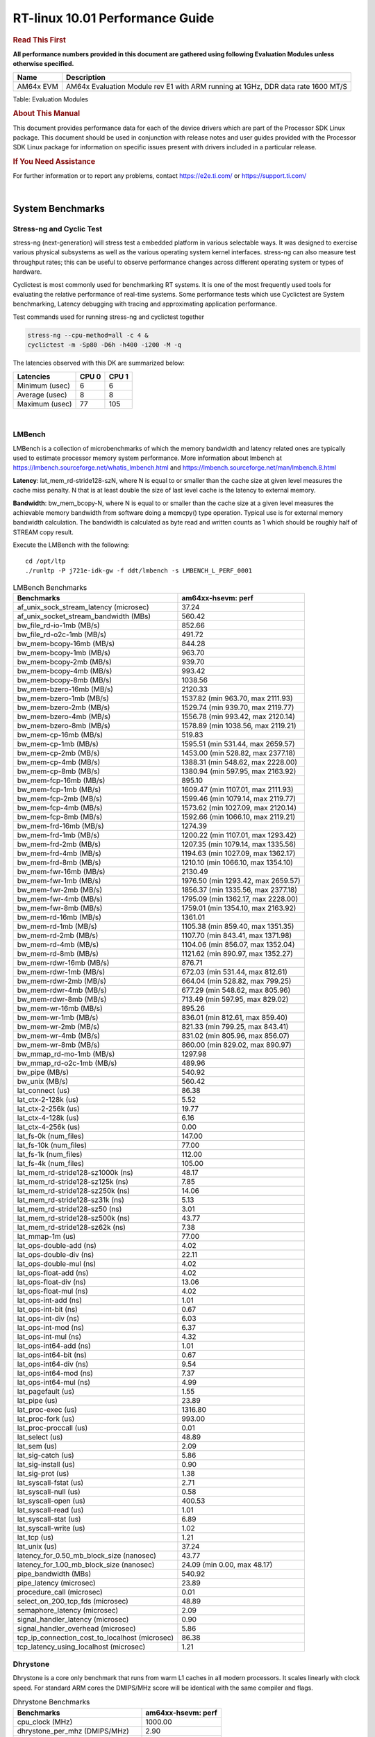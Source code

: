 ======================================
 RT-linux 10.01 Performance Guide
======================================

.. rubric::  **Read This First**
   :name: read-this-first-rt-kernel-perf-guide

**All performance numbers provided in this document are gathered using
following Evaluation Modules unless otherwise specified.**

+----------------+---------------------------------------------------------------------------------------------------------------------+
| Name           | Description                                                                                                         |
+================+=====================================================================================================================+
| AM64x EVM      | AM64x Evaluation Module rev E1 with ARM running at 1GHz, DDR data rate 1600 MT/S                                    |
+----------------+---------------------------------------------------------------------------------------------------------------------+

Table:  Evaluation Modules

.. rubric::  About This Manual
   :name: about-this-manual-rt-kernel-perf-guide

This document provides performance data for each of the device drivers
which are part of the Processor SDK Linux package. This document should be
used in conjunction with release notes and user guides provided with the
Processor SDK Linux package for information on specific issues present
with drivers included in a particular release.

.. rubric::  If You Need Assistance
   :name: if-you-need-assistance-rt-kernel-perf-guide

For further information or to report any problems, contact
https://e2e.ti.com/ or https://support.ti.com/

|

System Benchmarks
-------------------------

Stress-ng and Cyclic Test
^^^^^^^^^^^^^^^^^^^^^^^^^

.. _RT-linux-performance:

stress-ng (next-generation) will stress test a embedded platform in various selectable ways.
It was designed to exercise various physical subsystems as well as the various
operating system kernel interfaces. stress-ng can also measure test throughput rates;
this can be useful to observe performance changes across different operating system or types of hardware.

Cyclictest is most commonly used for benchmarking RT systems.
It is one of the most frequently used tools for evaluating the relative performance of real-time systems.
Some performance tests which use Cyclictest are System benchmarking, Latency debugging with tracing and
approximating application performance.

Test commands used for running stress-ng and cyclictest together

.. code:: console

   stress-ng --cpu-method=all -c 4 &
   cyclictest -m -Sp80 -D6h -h400 -i200 -M -q

The latencies observed with this DK are summarized below:

.. csv-table::
   :header: "Latencies","CPU 0","CPU 1"

   "Minimum (usec)","6","6"
   "Average (usec)","8","8"
   "Maximum (usec)","77","105"

.. image:: img/rt-cpu-method-all-latency-histogram.png

|

LMBench
^^^^^^^^^^^^^^^^^^^^^^^^^^^
LMBench is a collection of microbenchmarks of which the memory bandwidth 
and latency related ones are typically used to estimate processor 
memory system performance. More information about lmbench at 
https://lmbench.sourceforge.net/whatis_lmbench.html and
https://lmbench.sourceforge.net/man/lmbench.8.html
  
**Latency**: lat_mem_rd-stride128-szN, where N is equal to or smaller than the cache
size at given level measures the cache miss penalty. N that is at least
double the size of last level cache is the latency to external memory.

**Bandwidth**: bw_mem_bcopy-N, where N is equal to or smaller than the cache size at
a given level measures the achievable memory bandwidth from software doing
a memcpy() type operation. Typical use is for external memory bandwidth
calculation. The bandwidth is calculated as byte read and written counts
as 1 which should be roughly half of STREAM copy result.

Execute the LMBench with the following:

::

    cd /opt/ltp
    ./runltp -P j721e-idk-gw -f ddt/lmbench -s LMBENCH_L_PERF_0001

.. csv-table:: LMBench Benchmarks
    :header: "Benchmarks","am64xx-hsevm: perf"

    "af_unix_sock_stream_latency (microsec)","37.24"
    "af_unix_socket_stream_bandwidth (MBs)","560.42"
    "bw_file_rd-io-1mb (MB/s)","852.66"
    "bw_file_rd-o2c-1mb (MB/s)","491.72"
    "bw_mem-bcopy-16mb (MB/s)","844.28"
    "bw_mem-bcopy-1mb (MB/s)","963.70"
    "bw_mem-bcopy-2mb (MB/s)","939.70"
    "bw_mem-bcopy-4mb (MB/s)","993.42"
    "bw_mem-bcopy-8mb (MB/s)","1038.56"
    "bw_mem-bzero-16mb (MB/s)","2120.33"
    "bw_mem-bzero-1mb (MB/s)","1537.82 (min 963.70, max 2111.93)"
    "bw_mem-bzero-2mb (MB/s)","1529.74 (min 939.70, max 2119.77)"
    "bw_mem-bzero-4mb (MB/s)","1556.78 (min 993.42, max 2120.14)"
    "bw_mem-bzero-8mb (MB/s)","1578.89 (min 1038.56, max 2119.21)"
    "bw_mem-cp-16mb (MB/s)","519.83"
    "bw_mem-cp-1mb (MB/s)","1595.51 (min 531.44, max 2659.57)"
    "bw_mem-cp-2mb (MB/s)","1453.00 (min 528.82, max 2377.18)"
    "bw_mem-cp-4mb (MB/s)","1388.31 (min 548.62, max 2228.00)"
    "bw_mem-cp-8mb (MB/s)","1380.94 (min 597.95, max 2163.92)"
    "bw_mem-fcp-16mb (MB/s)","895.10"
    "bw_mem-fcp-1mb (MB/s)","1609.47 (min 1107.01, max 2111.93)"
    "bw_mem-fcp-2mb (MB/s)","1599.46 (min 1079.14, max 2119.77)"
    "bw_mem-fcp-4mb (MB/s)","1573.62 (min 1027.09, max 2120.14)"
    "bw_mem-fcp-8mb (MB/s)","1592.66 (min 1066.10, max 2119.21)"
    "bw_mem-frd-16mb (MB/s)","1274.39"
    "bw_mem-frd-1mb (MB/s)","1200.22 (min 1107.01, max 1293.42)"
    "bw_mem-frd-2mb (MB/s)","1207.35 (min 1079.14, max 1335.56)"
    "bw_mem-frd-4mb (MB/s)","1194.63 (min 1027.09, max 1362.17)"
    "bw_mem-frd-8mb (MB/s)","1210.10 (min 1066.10, max 1354.10)"
    "bw_mem-fwr-16mb (MB/s)","2130.49"
    "bw_mem-fwr-1mb (MB/s)","1976.50 (min 1293.42, max 2659.57)"
    "bw_mem-fwr-2mb (MB/s)","1856.37 (min 1335.56, max 2377.18)"
    "bw_mem-fwr-4mb (MB/s)","1795.09 (min 1362.17, max 2228.00)"
    "bw_mem-fwr-8mb (MB/s)","1759.01 (min 1354.10, max 2163.92)"
    "bw_mem-rd-16mb (MB/s)","1361.01"
    "bw_mem-rd-1mb (MB/s)","1105.38 (min 859.40, max 1351.35)"
    "bw_mem-rd-2mb (MB/s)","1107.70 (min 843.41, max 1371.98)"
    "bw_mem-rd-4mb (MB/s)","1104.06 (min 856.07, max 1352.04)"
    "bw_mem-rd-8mb (MB/s)","1121.62 (min 890.97, max 1352.27)"
    "bw_mem-rdwr-16mb (MB/s)","876.71"
    "bw_mem-rdwr-1mb (MB/s)","672.03 (min 531.44, max 812.61)"
    "bw_mem-rdwr-2mb (MB/s)","664.04 (min 528.82, max 799.25)"
    "bw_mem-rdwr-4mb (MB/s)","677.29 (min 548.62, max 805.96)"
    "bw_mem-rdwr-8mb (MB/s)","713.49 (min 597.95, max 829.02)"
    "bw_mem-wr-16mb (MB/s)","895.26"
    "bw_mem-wr-1mb (MB/s)","836.01 (min 812.61, max 859.40)"
    "bw_mem-wr-2mb (MB/s)","821.33 (min 799.25, max 843.41)"
    "bw_mem-wr-4mb (MB/s)","831.02 (min 805.96, max 856.07)"
    "bw_mem-wr-8mb (MB/s)","860.00 (min 829.02, max 890.97)"
    "bw_mmap_rd-mo-1mb (MB/s)","1297.98"
    "bw_mmap_rd-o2c-1mb (MB/s)","489.96"
    "bw_pipe (MB/s)","540.92"
    "bw_unix (MB/s)","560.42"
    "lat_connect (us)","86.38"
    "lat_ctx-2-128k (us)","5.52"
    "lat_ctx-2-256k (us)","19.77"
    "lat_ctx-4-128k (us)","6.16"
    "lat_ctx-4-256k (us)","0.00"
    "lat_fs-0k (num_files)","147.00"
    "lat_fs-10k (num_files)","77.00"
    "lat_fs-1k (num_files)","112.00"
    "lat_fs-4k (num_files)","105.00"
    "lat_mem_rd-stride128-sz1000k (ns)","48.17"
    "lat_mem_rd-stride128-sz125k (ns)","7.85"
    "lat_mem_rd-stride128-sz250k (ns)","14.06"
    "lat_mem_rd-stride128-sz31k (ns)","5.13"
    "lat_mem_rd-stride128-sz50 (ns)","3.01"
    "lat_mem_rd-stride128-sz500k (ns)","43.77"
    "lat_mem_rd-stride128-sz62k (ns)","7.38"
    "lat_mmap-1m (us)","77.00"
    "lat_ops-double-add (ns)","4.02"
    "lat_ops-double-div (ns)","22.11"
    "lat_ops-double-mul (ns)","4.02"
    "lat_ops-float-add (ns)","4.02"
    "lat_ops-float-div (ns)","13.06"
    "lat_ops-float-mul (ns)","4.02"
    "lat_ops-int-add (ns)","1.01"
    "lat_ops-int-bit (ns)","0.67"
    "lat_ops-int-div (ns)","6.03"
    "lat_ops-int-mod (ns)","6.37"
    "lat_ops-int-mul (ns)","4.32"
    "lat_ops-int64-add (ns)","1.01"
    "lat_ops-int64-bit (ns)","0.67"
    "lat_ops-int64-div (ns)","9.54"
    "lat_ops-int64-mod (ns)","7.37"
    "lat_ops-int64-mul (ns)","4.99"
    "lat_pagefault (us)","1.55"
    "lat_pipe (us)","23.89"
    "lat_proc-exec (us)","1316.80"
    "lat_proc-fork (us)","993.00"
    "lat_proc-proccall (us)","0.01"
    "lat_select (us)","48.89"
    "lat_sem (us)","2.09"
    "lat_sig-catch (us)","5.86"
    "lat_sig-install (us)","0.90"
    "lat_sig-prot (us)","1.38"
    "lat_syscall-fstat (us)","2.71"
    "lat_syscall-null (us)","0.58"
    "lat_syscall-open (us)","400.53"
    "lat_syscall-read (us)","1.01"
    "lat_syscall-stat (us)","6.89"
    "lat_syscall-write (us)","1.02"
    "lat_tcp (us)","1.21"
    "lat_unix (us)","37.24"
    "latency_for_0.50_mb_block_size (nanosec)","43.77"
    "latency_for_1.00_mb_block_size (nanosec)","24.09 (min 0.00, max 48.17)"
    "pipe_bandwidth (MBs)","540.92"
    "pipe_latency (microsec)","23.89"
    "procedure_call (microsec)","0.01"
    "select_on_200_tcp_fds (microsec)","48.89"
    "semaphore_latency (microsec)","2.09"
    "signal_handler_latency (microsec)","0.90"
    "signal_handler_overhead (microsec)","5.86"
    "tcp_ip_connection_cost_to_localhost (microsec)","86.38"
    "tcp_latency_using_localhost (microsec)","1.21"

Dhrystone
^^^^^^^^^^^^^^^^^^^^^^^^^^^
Dhrystone is a core only benchmark that runs from warm L1 caches in all
modern processors. It scales linearly with clock speed. For standard ARM
cores the DMIPS/MHz score will be identical with the same compiler and flags.

.. csv-table:: Dhrystone Benchmarks
    :header: "Benchmarks","am64xx-hsevm: perf"

    "cpu_clock (MHz)","1000.00"
    "dhrystone_per_mhz (DMIPS/MHz)","2.90"
    "dhrystone_per_second (DhrystoneP)","5128205.00"

Whetstone
^^^^^^^^^^^^^^^^^^^^^^^^^^^

.. csv-table:: Whetstone Benchmarks
    :header: "Benchmarks","am64xx-hsevm: perf"

    "whetstone (MIPS)","5000.00"

Linpack
^^^^^^^^^^^^^^^^^^^^^^^^^^^
Linpack measures peak double precision (64 bit) floating point performance in
solving a dense linear system.

.. csv-table:: Linpack Benchmarks
    :header: "Benchmarks","am64xx-hsevm: perf"

    "linpack (Kflops)","408074.00"

Stream
^^^^^^^^^^^^^^^^^^^^^^^^^^^
STREAM is a microbenchmark for measuring data memory system performance without
any data reuse. It is designed to miss on caches and exercise data prefetcher 
and speculative accesses.
It uses double precision floating point (64bit) but in
most modern processors the memory access will be the bottleneck. 
The four individual scores are copy, scale as in multiply by constant,
add two numbers, and triad for multiply accumulate.
For bandwidth, a byte read counts as one and a byte written counts as one,
resulting in a score that is double the bandwidth LMBench will show.

.. csv-table:: Stream Benchmarks
    :header: "Benchmarks","am64xx-hsevm: perf"

    "add (MB/s)","1626.90"
    "copy (MB/s)","2112.60"
    "scale (MB/s)","2263.80"
    "triad (MB/s)","1625.90"

CoreMarkPro
^^^^^^^^^^^^^^^^^^^^^^^^^^^
CoreMark®-Pro is a comprehensive, advanced processor benchmark that works with
and enhances the market-proven industry-standard EEMBC CoreMark® benchmark.
While CoreMark stresses the CPU pipeline, CoreMark-Pro tests the entire processor,
adding comprehensive support for multicore technology, a combination of integer
and floating-point workloads, and data sets for utilizing larger memory subsystems.

.. csv-table:: CoreMarkPro Benchmarks
    :header: "Benchmarks","am64xx-hsevm: perf"

    "cjpeg-rose7-preset (workloads/)","29.76"
    "core (workloads/)","0.21"
    "coremark-pro ()","589.26"
    "linear_alg-mid-100x100-sp (workloads/)","10.41"
    "loops-all-mid-10k-sp (workloads/)","0.48"
    "nnet_test (workloads/)","0.77"
    "parser-125k (workloads/)","5.65"
    "radix2-big-64k (workloads/)","19.66"
    "sha-test (workloads/)","58.14"
    "zip-test (workloads/)","15.63"

MultiBench
^^^^^^^^^^^^^^^^^^^^^^^^^^^
MultiBench™ is a suite of benchmarks that allows processor and system designers to
analyze, test, and improve multicore processors. It uses three forms of concurrency:
Data decomposition: multiple threads cooperating on achieving a unified goal and
demonstrating a processor’s support for fine grain parallelism.
Processing multiple data streams: uses common code running over multiple threads and
demonstrating how well a processor scales over scalable data inputs.
Multiple workload processing: shows the scalability of general-purpose processing,
demonstrating concurrency over both code and data.
MultiBench combines a wide variety of application-specific workloads with the EEMBC
Multi-Instance-Test Harness (MITH), compatible and portable with most any multicore
processors and operating systems. MITH uses a thread-based API (POSIX-compliant) to
establish a common programming model that communicates with the benchmark through an
abstraction layer and provides a flexible interface to allow a wide variety of
thread-enabled workloads to be tested.

.. csv-table:: Multibench Benchmarks
    :header: "Benchmarks","am64xx-hsevm: perf"

    "4m-check (workloads/)","285.16"
    "4m-check-reassembly (workloads/)","64.06"
    "4m-check-reassembly-tcp (workloads/)","37.15"
    "4m-check-reassembly-tcp-cmykw2-rotatew2 (workloads/)","14.70"
    "4m-check-reassembly-tcp-x264w2 (workloads/)","0.75"
    "4m-cmykw2 (workloads/)","86.39"
    "4m-cmykw2-rotatew2 (workloads/)","18.43"
    "4m-reassembly (workloads/)","57.08"
    "4m-rotatew2 (workloads/)","19.74"
    "4m-tcp-mixed (workloads/)","86.02"
    "4m-x264w2 (workloads/)","0.77"
    "empty-wld (workloads/)","1.00"
    "idct-4m (workloads/)","13.71"
    "idct-4mw1 (workloads/)","13.71"
    "ippktcheck-4m (workloads/)","285.36"
    "ippktcheck-4mw1 (workloads/)","285.52"
    "ipres-4m (workloads/)","73.10"
    "ipres-4mw1 (workloads/)","72.67"
    "md5-4m (workloads/)","20.81"
    "md5-4mw1 (workloads/)","21.35"
    "rgbcmyk-4m (workloads/)","44.85"
    "rgbcmyk-4mw1 (workloads/)","44.88"
    "rotate-4ms1 (workloads/)","16.82"
    "rotate-4ms1w1 (workloads/)","16.80"
    "rotate-4ms64 (workloads/)","16.97"
    "rotate-4ms64w1 (workloads/)","16.98"
    "x264-4mq (workloads/)","0.41"
    "x264-4mqw1 (workloads/)","0.41"

Boot-time Measurement
---------------------

Boot media: MMCSD
^^^^^^^^^^^^^^^^^

.. csv-table:: Linux boot time MMCSD
    :header: "Boot Configuration","am64xx-hsevm: Boot time in seconds: avg(min,max)"

    "Linux boot time from SD with default rootfs (20 boot cycles)","21.64 (min 20.54, max 22.65)"

Boot time numbers [avg, min, max] are measured from "Starting kernel" to Linux prompt across 20 boot cycles.

|

Ethernet
-----------------
Ethernet performance benchmarks were measured using Netperf 2.7.1 https://hewlettpackard.github.io/netperf/doc/netperf.html
Test procedures were modeled after those defined in RFC-2544:
https://tools.ietf.org/html/rfc2544, where the DUT is the TI device 
and the "tester" used was a Linux PC. To produce consistent results,
it is recommended to carry out performance tests in a private network and to avoid 
running NFS on the same interface used in the test. In these results, 
CPU utilization was captured as the total percentage used across all cores on the device,
while running the performance test over one external interface.  

UDP Throughput (0% loss) was measured by the procedure defined in RFC-2544 section 26.1: Throughput.
In this scenario, netperf options burst_size (-b) and wait_time (-w) are used to limit bandwidth
during different trials of the test, with the goal of finding the highest rate at which 
no loss is seen. For example, to limit bandwidth to 500Mbits/sec with 1472B datagram:

::

   burst_size = <bandwidth (bits/sec)> / 8 (bits -> bytes) / <UDP datagram size> / 100 (seconds -> 10 ms)
   burst_size = 500000000 / 8 / 1472 / 100 = 425 

   wait_time = 10 milliseconds (minimum supported by Linux PC used for testing)

UDP Throughput (possible loss) was measured by capturing throughput and packet loss statistics when
running the netperf test with no bandwidth limit (remove -b/-w options). 

In order to start a netperf client on one device, the other device must have netserver running.
To start netserver:

::

   netserver [-p <port_number>] [-4 (IPv4 addressing)] [-6 (IPv6 addressing)]
 
Running the following shell script from the DUT will trigger netperf clients to measure 
bidirectional TCP performance for 60 seconds and report CPU utilization. Parameter -k is used in
client commands to summarize selected statistics on their own line and -j is used to gain 
additional timing measurements during the test.  

::

   #!/bin/bash
   for i in 1
   do
      netperf -H <tester ip> -j -c -l 60 -t TCP_STREAM --
         -k DIRECTION,THROUGHPUT,MEAN_LATENCY,LOCAL_CPU_UTIL,REMOTE_CPU_UTIL,LOCAL_BYTES_SENT,REMOTE_BYTES_RECVD,LOCAL_SEND_SIZE &
      
      netperf -H <tester ip> -j -c -l 60 -t TCP_MAERTS --
         -k DIRECTION,THROUGHPUT,MEAN_LATENCY,LOCAL_CPU_UTIL,REMOTE_CPU_UTIL,LOCAL_BYTES_SENT,REMOTE_BYTES_RECVD,LOCAL_SEND_SIZE &
   done

Running the following commands will trigger netperf clients to measure UDP burst performance for 
60 seconds at various burst/datagram sizes and report CPU utilization. 

- For UDP egress tests, run netperf client from DUT and start netserver on tester.

::

   netperf -H <tester ip> -j -c -l 60 -t UDP_STREAM -b <burst_size> -w <wait_time> -- -m <UDP datagram size> 
      -k DIRECTION,THROUGHPUT,MEAN_LATENCY,LOCAL_CPU_UTIL,REMOTE_CPU_UTIL,LOCAL_BYTES_SENT,REMOTE_BYTES_RECVD,LOCAL_SEND_SIZE 

- For UDP ingress tests, run netperf client from tester and start netserver on DUT. 

::

   netperf -H <DUT ip> -j -C -l 60 -t UDP_STREAM -b <burst_size> -w <wait_time> -- -m <UDP datagram size>
      -k DIRECTION,THROUGHPUT,MEAN_LATENCY,LOCAL_CPU_UTIL,REMOTE_CPU_UTIL,LOCAL_BYTES_SENT,REMOTE_BYTES_RECVD,LOCAL_SEND_SIZE 

CPSW/CPSW2g/CPSW3g Ethernet Driver 
^^^^^^^^^^^^^^^^^^^^^^^^^^^^^^^^^^

- CPSW3g: AM64x

.. rubric::  TCP Bidirectional Throughput 
   :name: CPSW2g-tcp-bidirectional-throughput

.. csv-table:: CPSW2g TCP Bidirectional Throughput
    :header: "Command Used","am64xx-hsevm: THROUGHPUT (Mbits/sec)","am64xx-hsevm: CPU Load % (LOCAL_CPU_UTIL)"

    "netperf -H 192.168.0.1 -j -c -C -l 60 -t TCP_STREAM; netperf -H 192.168.0.1 -j -c -C -l 60 -t TCP_MAERTS","1095.34","98.12"

ICSSG Ethernet Driver 
^^^^^^^^^^^^^^^^^^^^^^^^^^^^^^^

.. rubric::  TCP Bidirectional Throughput 
   :name: tcp-bidirectional-throughput

.. csv-table:: ICSSG TCP Bidirectional Throughput
    :header: "Command Used","am64xx-hsevm: THROUGHPUT (Mbits/sec)","am64xx-hsevm: CPU Load % (LOCAL_CPU_UTIL)"

    "netperf -H 192.168.2.1 -j -c -C -l 60 -t TCP_STREAM; netperf -H 192.168.2.1 -j -c -C -l 60 -t TCP_MAERTS","183.94","37.22"

.. rubric::  TCP Bidirectional Throughput Interrupt Pacing
   :name: ICSSG-tcp-bidirectional-throughput-interrupt-pacing

.. csv-table:: ICSSG TCP Bidirectional Throughput Interrupt Pacing
    :header: "Command Used","am64xx-hsevm: THROUGHPUT (Mbits/sec)","am64xx-hsevm: CPU Load % (LOCAL_CPU_UTIL)"

    "netperf -H 192.168.2.1 -j -c -C -l 60 -t TCP_STREAM; netperf -H 192.168.2.1 -j -c -C -l 60 -t TCP_MAERTS","359.51","53.51"

.. csv-table:: ICSSG UDP Ingress Throughput 0 loss
    :header: "Frame Size(bytes)","am64xx-hsevm: UDP Datagram Size(bytes) (LOCAL_SEND_SIZE)","am64xx-hsevm: THROUGHPUT (Mbits/sec)","am64xx-hsevm: Packets Per Second (kPPS)","am64xx-hsevm: CPU Load %"

    "64","18.00","3.27","23.00","18.94"
    "128","82.00","15.28","23.00","18.93"
    "256","210.00","32.93","20.00","17.54"
    "1024","978.00","213.50","27.00","40.65"
    "1518","1472.00","374.91","32.00","44.99"

|

PCIe Driver
-------------------------

PCIe-ETH
^^^^^^^^^^^^^^^^^^^^^^^^^^^

.. csv-table:: PCIe Ethernet performance
    :header: "TCP Window Size(Kbytes)","am64xx-hsevm: Bandwidth (Mbits/sec)"

    "8","0.00"
    "16","0.00"

PCIe-NVMe-SSD
^^^^^^^^^^^^^^^^^^^^^^^^^^^

.. csv-table:: PCIE SSD EXT4 FIO 10G
    :header: "Buffer size (bytes)","am64xx-hsevm: Write EXT4 Throughput (Mbytes/sec)","am64xx-hsevm: Write EXT4 CPU Load (%)","am64xx-hsevm: Read EXT4 Throughput (Mbytes/sec)","am64xx-hsevm: Read EXT4 CPU Load (%)"

    "1m","373.00","19.47","398.00","13.84"
    "4m","364.00","16.00","398.00","12.77"
    "4k","78.30","51.37","90.40","46.75"
    "256k","375.00","21.93","397.00","15.57"

- Filesize used is: 10G
- FIO command options: --ioengine=libaio --iodepth=4 --numjobs=1 --direct=1 --runtime=60 --time_based 
- Platform: Speed 5GT/s, Width x1
- SSD being used: Lite-On Technology Corporation M8Pe Series NVMe SSD [14a4:22f1] (rev 01)

|

OSPI Flash Driver
-------------------------

RAW
^^^

.. csv-table:: OSPI Raw Flash Driver
    :header: "File size (Mbytes)","am64xx-hsevm: Raw Read Throughput (Mbytes/sec)"

    "50","116.28"

EMMC Driver
-----------
.. important::

  The performance numbers can be severely affected if the media is
  mounted in sync mode. Hot plug scripts in the filesystem mount
  removable media in sync mode to ensure data integrity. For performance
  sensitive applications, umount the auto-mounted filesystem and
  re-mount in async mode.

EMMC EXT4 FIO 1G
^^^^^^^^^^^^^^^^

.. csv-table:: EMMC EXT4 FIO 1G
    :header: "Buffer size (bytes)","am64xx-hsevm: Write EXT4 Throughput (Mbytes/sec)","am64xx-hsevm: Write EXT4 CPU Load (%)","am64xx-hsevm: Read EXT4 Throughput (Mbytes/sec)","am64xx-hsevm: Read EXT4 CPU Load (%)"

    "1m","61.60","3.59","175.00","5.84"
    "4m","61.70","2.65","175.00","5.02"
    "4k","51.50","47.69","56.10","42.24"
    "256k","61.50","5.13","174.00","8.18"

EMMC EXT4
^^^^^^^^^

.. csv-table:: EMMC EXT4
    :header: "Buffer size (bytes)","am64xx-hsevm: Write EXT4 Throughput (Mbytes/sec)","am64xx-hsevm: Write EXT4 CPU Load (%)","am64xx-hsevm: Read EXT4 Throughput (Mbytes/sec)","am64xx-hsevm: Read EXT4 CPU Load (%)"

    "102400","54.39 (min 51.41, max 55.34)","11.14 (min 9.84, max 15.23)","180.51","30.91"
    "262144","53.42 (min 50.09, max 54.97)","10.55 (min 9.51, max 14.18)","173.07","31.03"
    "524288","54.12 (min 51.22, max 55.43)","10.58 (min 9.42, max 14.25)","182.13","28.18"
    "1048576","54.35 (min 51.25, max 55.19)","10.38 (min 9.21, max 14.22)","182.97","26.13"
    "5242880","54.45 (min 51.44, max 55.48)","10.48 (min 9.26, max 14.07)","182.94","27.03"

EMMC VFAT
^^^^^^^^^

.. csv-table:: EMMC VFAT
    :header: "Buffer size (bytes)","am64xx-hsevm: Write VFAT Throughput (Mbytes/sec)","am64xx-hsevm: Write VFAT CPU Load (%)","am64xx-hsevm: Read VFAT Throughput (Mbytes/sec)","am64xx-hsevm: Read VFAT CPU Load (%)"

    "102400","48.82 (min 40.94, max 50.98)","13.12 (min 11.49, max 19.09)","170.67","30.70"
    "262144","50.98 (min 42.47, max 53.58)","13.51 (min 11.70, max 19.72)","158.23","29.03"
    "524288","51.26 (min 42.72, max 53.89)","13.95 (min 11.83, max 19.47)","166.34","28.10"
    "1048576","51.61 (min 42.95, max 53.97)","13.31 (min 11.54, max 19.55)","170.29","26.45"
    "5242880","52.03 (min 43.35, max 54.33)","13.36 (min 11.66, max 19.54)","170.69","26.45"

UBoot EMMC Driver
-----------------

.. csv-table:: UBOOT EMMC RAW
    :header: "File size (bytes in hex)","am64xx-hsevm: Write Throughput (Kbytes/sec)","am64xx-hsevm: Read Throughput (Kbytes/sec)"

    "2000000","59795.62","168907.22"
    "4000000","60346.22","172463.16"

MMCSD
-----

.. important::

  The performance numbers can be severely affected if the media is
  mounted in sync mode. Hot plug scripts in the filesystem mount
  removable media in sync mode to ensure data integrity. For performance
  sensitive applications, umount the auto-mounted filesystem and
  re-mount in async mode.

MMC EXT4 FIO 1G
^^^^^^^^^^^^^^^

.. csv-table:: MMC EXT4 FIO 1G
    :header: "Buffer size (bytes)","am64xx-hsevm: Write EXT4 Throughput (Mbytes/sec)","am64xx-hsevm: Write EXT4 CPU Load (%)","am64xx-hsevm: Read EXT4 Throughput (Mbytes/sec)","am64xx-hsevm: Read EXT4 CPU Load (%)"

    "1m","42.60","3.21","87.30","4.34"
    "4m","42.00","2.43","82.30","3.11"
    "4k","2.77","7.10","12.90","13.10"
    "256k","38.40","4.29","84.00","5.09"

MMC EXT4
^^^^^^^^

.. csv-table:: MMC EXT4
    :header: "Buffer size (bytes)","am64xx-hsevm: Write Raw Throughput (Mbytes/sec)","am64xx-hsevm: Write Raw CPU Load (%)","am64xx-hsevm: Read Raw Throughput (Mbytes/sec)","am64xx-hsevm: Read Raw CPU Load (%)"

    "102400","31.90 (min 30.56, max 33.46)","6.36 (min 5.54, max 8.81)","39.10","9.11"
    "262144","29.00 (min 28.17, max 30.62)","6.17 (min 5.28, max 8.68)","40.23","7.20"
    "524288","29.93 (min 29.14, max 30.39)","5.93 (min 4.99, max 8.46)","44.83","6.49"
    "1048576","32.19 (min 31.35, max 32.45)","6.33 (min 5.27, max 9.45)","45.45","6.36"
    "5242880","31.67 (min 30.97, max 32.28)","6.11 (min 5.41, max 8.61)","45.46","6.35"

The performance numbers were captured using the following:

-  SanDisk Max Endurance SD card (SDSQQVR-032G-GN6IA)
-  Partition was mounted with async option

|

CRYPTO Driver
-------------------------

OpenSSL Performance
^^^^^^^^^^^^^^^^^^^^^^^^^^^

.. csv-table:: OpenSSL Performance
    :header: "Algorithm","Buffer Size (in bytes)","am64xx-hsevm: throughput (KBytes/Sec)"

    "aes-128-cbc","1024","22478.85"
    "aes-128-cbc","16","342.87"
    "aes-128-cbc","16384","138341.03"
    "aes-128-cbc","256","6090.67"
    "aes-128-cbc","64","1529.79"
    "aes-128-cbc","8192","100971.86"
    "aes-128-ecb","1024","22976.17"
    "aes-128-ecb","16","327.34"
    "aes-128-ecb","16384","143545.69"
    "aes-128-ecb","256","6251.69"
    "aes-128-ecb","64","1488.15"
    "aes-128-ecb","8192","104114.86"
    "aes-192-cbc","1024","22419.80"
    "aes-192-cbc","16","321.81"
    "aes-192-cbc","16384","130542.25"
    "aes-192-cbc","256","5873.41"
    "aes-192-cbc","64","1418.67"
    "aes-192-cbc","8192","96829.44"
    "aes-192-ecb","1024","22828.71"
    "aes-192-ecb","16","350.46"
    "aes-192-ecb","16384","135375.53"
    "aes-192-ecb","256","6228.05"
    "aes-192-ecb","64","1539.82"
    "aes-192-ecb","8192","98645.33"
    "aes-256-cbc","1024","20705.62"
    "aes-256-cbc","16","343.20"
    "aes-256-cbc","16384","121896.96"
    "aes-256-cbc","256","6080.17"
    "aes-256-cbc","64","1531.48"
    "aes-256-cbc","8192","91545.60"
    "aes-256-ecb","1024","22881.96"
    "aes-256-ecb","16","349.42"
    "aes-256-ecb","16384","126686.55"
    "aes-256-ecb","256","6222.85"
    "aes-256-ecb","64","1507.82"
    "aes-256-ecb","8192","95764.48"
    "sha256","1024","23239.68"
    "sha256","16","386.25"
    "sha256","16384","191376.04"
    "sha256","256","6049.37"
    "sha256","64","1530.39"
    "sha256","8192","127737.86"
    "sha512","1024","16603.82"
    "sha512","16","372.24"
    "sha512","16384","47824.90"
    "sha512","256","5363.71"
    "sha512","64","1488.15"
    "sha512","8192","42374.49"

.. csv-table:: OpenSSL CPU Load
    :header: "Algorithm","am64xx-hsevm: CPU Load"

    "aes-128-cbc","46.00"
    "aes-128-ecb","47.00"
    "aes-192-cbc","45.00"
    "aes-192-ecb","47.00"
    "aes-256-cbc","45.00"
    "aes-256-ecb","47.00"
    "sha256","97.00"
    "sha512","97.00"

Listed for each algorithm are the code snippets used to run each benchmark test.

::

    time -v openssl speed -elapsed -evp aes-128-cbc

IPSec Software Performance
^^^^^^^^^^^^^^^^^^^^^^^^^^^

.. csv-table:: IPSec Software Performance
    :header: "Algorithm","am64xx-hsevm: Throughput (Mbps)","am64xx-hsevm: Packets/Sec","am64xx-hsevm: CPU Load"

    "3des","52.80","4.00","52.54"
    "aes128","0.00","0.00","51.14"

